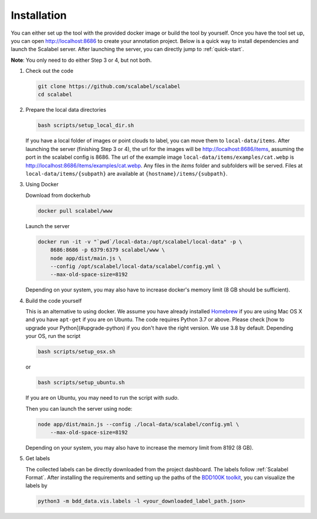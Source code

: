 Installation
~~~~~~~~~~~~~~

You can either set up the tool with the provided docker image or build the tool
by yourself. Once you have the tool set up, you can open http://localhost:8686
to create your annotation project. Below is a quick way to install dependencies
and launch the Scalabel server. After launching the server, you can directly
jump to :ref:`quick-start`.


**Note**: You only need to do either Step 3 or 4, but not both.

1.  Check out the code

    .. code-block:: bash

        git clone https://github.com/scalabel/scalabel
        cd scalabel

2.  Prepare the local data directories

    .. code-block:: bash

        bash scripts/setup_local_dir.sh

    If you have a local folder of images or point clouds to label, you can move
    them to ``local-data/items``. After launching the server (finishing Step 3
    or 4), the url for the images will be http://localhost:8686/items, assuming
    the port in the scalabel config is 8686. The url of the example image
    ``local-data/items/examples/cat.webp`` is
    http://localhost:8686/items/examples/cat.webp. Any files in the `items`
    folder and subfolders will be served. Files at
    ``local-data/items/{subpath}`` are available at
    ``{hostname}/items/{subpath}``.

3.  Using Docker

    Download from dockerhub

    .. code-block:: bash
    
        docker pull scalabel/www

    Launch the server

    .. code-block:: bash

        docker run -it -v "`pwd`/local-data:/opt/scalabel/local-data" -p \
            8686:8686 -p 6379:6379 scalabel/www \
            node app/dist/main.js \
            --config /opt/scalabel/local-data/scalabel/config.yml \
            --max-old-space-size=8192


    Depending on your system, you may also have to increase docker's memory
    limit (8 GB should be sufficient).

4.  Build the code yourself

    This is an alternative to using docker. We assume you have already installed
    `Homebrew <https://brew.sh/>`_ if you are using Mac OS X and you have
    ``apt-get`` if you are on Ubuntu. The code requires Python 3.7 or above.
    Please check [how to upgrade your Python](#upgrade-python) if you don't have
    the right version. We use 3.8 by default. Depending your OS, run the script

    .. code-block:: bash
    
        bash scripts/setup_osx.sh


    or

    .. code-block:: bash

        bash scripts/setup_ubuntu.sh


    If you are on Ubuntu, you may need to run the script with `sudo`.

    Then you can launch the server using node:

    .. code-block:: bash

        node app/dist/main.js --config ./local-data/scalabel/config.yml \
            --max-old-space-size=8192
    
    Depending on your system, you may also have to increase the memory limit
    from 8192 (8 GB).

5.  Get labels

    The collected labels can be directly downloaded from the project dashboard.
    The labels follow
    :ref:`Scalabel Format`.
    After installing the requirements and setting up the paths of the
    `BDD100K toolkit <https://github.com/bdd100k/bdd100k>`_,
    you can visualize the labels by

    .. code-block:: bash
    
        python3 -m bdd_data.vis.labels -l <your_downloaded_label_path.json>
    
